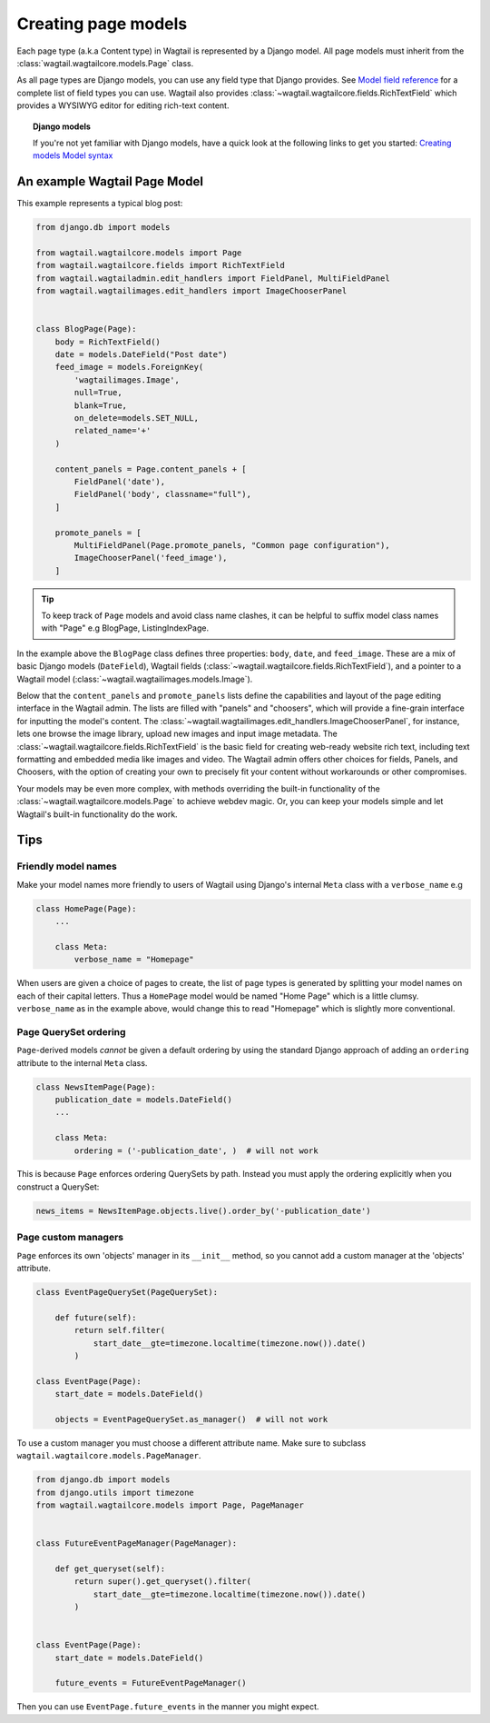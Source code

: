 ====================
Creating page models
====================

Each page type (a.k.a Content type) in Wagtail is represented by a Django model. All page models must inherit from the :class:`wagtail.wagtailcore.models.Page` class.

As all page types are Django models, you can use any field type that Django provides. See `Model field reference <https://docs.djangoproject.com/en/1.7/ref/models/fields/>`_ for a complete list of field types you can use. Wagtail also provides :class:`~wagtail.wagtailcore.fields.RichTextField` which provides a WYSIWYG editor for editing rich-text content.


.. topic:: Django models

    If you're not yet familiar with Django models, have a quick look at the following links to get you started:
    `Creating models <https://docs.djangoproject.com/en/1.7/intro/tutorial01/#creating-models>`_
    `Model syntax <https://docs.djangoproject.com/en/1.7/topics/db/models/>`_


An example Wagtail Page Model
~~~~~~~~~~~~~~~~~~~~~~~~~~~~~~

This example represents a typical blog post:

.. code-block:: python

    from django.db import models

    from wagtail.wagtailcore.models import Page
    from wagtail.wagtailcore.fields import RichTextField
    from wagtail.wagtailadmin.edit_handlers import FieldPanel, MultiFieldPanel
    from wagtail.wagtailimages.edit_handlers import ImageChooserPanel


    class BlogPage(Page):
        body = RichTextField()
        date = models.DateField("Post date")
        feed_image = models.ForeignKey(
            'wagtailimages.Image',
            null=True,
            blank=True,
            on_delete=models.SET_NULL,
            related_name='+'
        )

        content_panels = Page.content_panels + [
            FieldPanel('date'),
            FieldPanel('body', classname="full"),
        ]

        promote_panels = [
            MultiFieldPanel(Page.promote_panels, "Common page configuration"),
            ImageChooserPanel('feed_image'),
        ]

.. tip::
    To keep track of ``Page`` models and avoid class name clashes, it can be helpful to suffix model class names with "Page" e.g BlogPage, ListingIndexPage. 

In the example above the ``BlogPage`` class defines three properties: ``body``, ``date``, and ``feed_image``. These are a mix of basic Django models (``DateField``), Wagtail fields (:class:`~wagtail.wagtailcore.fields.RichTextField`), and a pointer to a Wagtail model (:class:`~wagtail.wagtailimages.models.Image`).

Below that the ``content_panels`` and ``promote_panels`` lists define the capabilities and layout of the page editing interface in the Wagtail admin. The lists are filled with "panels" and "choosers", which will provide a fine-grain interface for inputting the model's content. The :class:`~wagtail.wagtailimages.edit_handlers.ImageChooserPanel`, for instance, lets one browse the image library, upload new images and input image metadata. The :class:`~wagtail.wagtailcore.fields.RichTextField` is the basic field for creating web-ready website rich text, including text formatting and embedded media like images and video. The Wagtail admin offers other choices for fields, Panels, and Choosers, with the option of creating your own to precisely fit your content without workarounds or other compromises.

Your models may be even more complex, with methods overriding the built-in functionality of the :class:`~wagtail.wagtailcore.models.Page` to achieve webdev magic. Or, you can keep your models simple and let Wagtail's built-in functionality do the work.


Tips
~~~~

Friendly model names
--------------------

Make your model names more friendly to users of Wagtail using Django's internal ``Meta`` class with a ``verbose_name`` e.g

.. code-block:: python
    
    class HomePage(Page):
        ...

        class Meta:
            verbose_name = "Homepage"

When users are given a choice of pages to create, the list of page types is generated by splitting your model names on each of their capital letters. Thus a ``HomePage`` model would be named "Home Page" which is a little clumsy. ``verbose_name`` as in the example above, would change this to read "Homepage" which is slightly more conventional.


Page QuerySet ordering
----------------------

``Page``-derived models *cannot* be given a default ordering by using the standard Django approach of adding an ``ordering`` attribute to the internal ``Meta`` class.

.. code-block:: python

    class NewsItemPage(Page):
        publication_date = models.DateField()
        ...

        class Meta:
            ordering = ('-publication_date', )  # will not work

This is because ``Page`` enforces ordering QuerySets by path. Instead you must apply the ordering explicitly when you construct a QuerySet:

.. code-block:: python

    news_items = NewsItemPage.objects.live().order_by('-publication_date')

Page custom managers
--------------------

``Page`` enforces its own 'objects' manager in its ``__init__`` method, so you cannot add a custom manager at the 'objects' attribute.

.. code-block:: python

    class EventPageQuerySet(PageQuerySet):

        def future(self):
            return self.filter(
                start_date__gte=timezone.localtime(timezone.now()).date()
            )

    class EventPage(Page):
        start_date = models.DateField()

        objects = EventPageQuerySet.as_manager()  # will not work

To use a custom manager you must choose a different attribute name. Make sure to subclass ``wagtail.wagtailcore.models.PageManager``.

.. code-block:: python

    from django.db import models
    from django.utils import timezone
    from wagtail.wagtailcore.models import Page, PageManager


    class FutureEventPageManager(PageManager):

        def get_queryset(self):
            return super().get_queryset().filter(
                start_date__gte=timezone.localtime(timezone.now()).date()
            )


    class EventPage(Page):
        start_date = models.DateField()

        future_events = FutureEventPageManager()

Then you can use ``EventPage.future_events`` in the manner you might expect.
